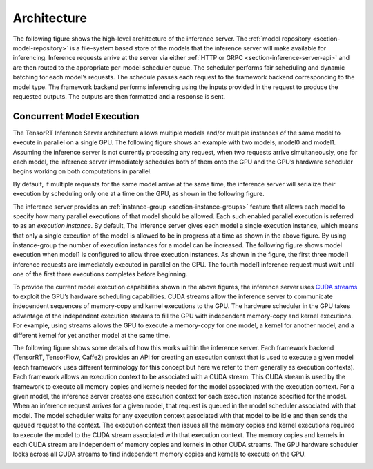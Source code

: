 ..
  # Copyright (c) 2018, NVIDIA CORPORATION. All rights reserved.
  #
  # Redistribution and use in source and binary forms, with or without
  # modification, are permitted provided that the following conditions
  # are met:
  #  * Redistributions of source code must retain the above copyright
  #    notice, this list of conditions and the following disclaimer.
  #  * Redistributions in binary form must reproduce the above copyright
  #    notice, this list of conditions and the following disclaimer in the
  #    documentation and/or other materials provided with the distribution.
  #  * Neither the name of NVIDIA CORPORATION nor the names of its
  #    contributors may be used to endorse or promote products derived
  #    from this software without specific prior written permission.
  #
  # THIS SOFTWARE IS PROVIDED BY THE COPYRIGHT HOLDERS ``AS IS'' AND ANY
  # EXPRESS OR IMPLIED WARRANTIES, INCLUDING, BUT NOT LIMITED TO, THE
  # IMPLIED WARRANTIES OF MERCHANTABILITY AND FITNESS FOR A PARTICULAR
  # PURPOSE ARE DISCLAIMED.  IN NO EVENT SHALL THE COPYRIGHT OWNER OR
  # CONTRIBUTORS BE LIABLE FOR ANY DIRECT, INDIRECT, INCIDENTAL, SPECIAL,
  # EXEMPLARY, OR CONSEQUENTIAL DAMAGES (INCLUDING, BUT NOT LIMITED TO,
  # PROCUREMENT OF SUBSTITUTE GOODS OR SERVICES; LOSS OF USE, DATA, OR
  # PROFITS; OR BUSINESS INTERRUPTION) HOWEVER CAUSED AND ON ANY THEORY
  # OF LIABILITY, WHETHER IN CONTRACT, STRICT LIABILITY, OR TORT
  # (INCLUDING NEGLIGENCE OR OTHERWISE) ARISING IN ANY WAY OUT OF THE USE
  # OF THIS SOFTWARE, EVEN IF ADVISED OF THE POSSIBILITY OF SUCH DAMAGE.

Architecture
============

The following figure shows the high-level architecture of the
inference server. The :ref:`model repository
<section-model-repository>` is a file-system based store of the models
that the inference server will make available for
inferencing. Inference requests arrive at the server via either
:ref:`HTTP or GRPC <section-inference-server-api>` and are then routed
to the appropriate per-model scheduler queue. The scheduler performs
fair scheduling and dynamic batching for each model’s requests. The
schedule passes each request to the framework backend corresponding to
the model type. The framework backend performs inferencing using the
inputs provided in the request to produce the requested outputs. The
outputs are then formatted and a response is sent.

.. image:: images/arch.png

.. _section-concurrent-model-execution:

Concurrent Model Execution
--------------------------

The TensorRT Inference Server architecture allows multiple models
and/or multiple instances of the same model to execute in parallel on
a single GPU. The following figure shows an example with two models;
model0 and model1. Assuming the inference server is not currently
processing any request, when two requests arrive simultaneously, one
for each model, the inference server immediately schedules both of
them onto the GPU and the GPU’s hardware scheduler begins working on
both computations in parallel.

.. image:: images/multi_model_exec.png

By default, if multiple requests for the same model arrive at the same
time, the inference server will serialize their execution by
scheduling only one at a time on the GPU, as shown in the following
figure.

.. image:: images/multi_model_serial_exec.png

The inference server provides an :ref:`instance-group
<section-instance-groups>` feature that allows each model to specify
how many parallel executions of that model should be allowed. Each
such enabled parallel execution is referred to as an *execution
instance*. By default, The inference server gives each model a single
execution instance, which means that only a single execution of the
model is allowed to be in progress at a time as shown in the above
figure. By using instance-group the number of execution instances for
a model can be increased. The following figure shows model execution
when model1 is configured to allow three execution instances. As shown
in the figure, the first three model1 inference requests are
immediately executed in parallel on the GPU. The fourth model1
inference request must wait until one of the first three executions
completes before beginning.

.. image:: images/multi_model_parallel_exec.png

To provide the current model execution capabilities shown in the above
figures, the inference server uses `CUDA
streams <https://devblogs.nvidia.com/gpu-pro-tip-cuda-7-streams-simplify-concurrency/>`_
to exploit the GPU’s hardware scheduling capabilities. CUDA streams
allow the inference server to communicate independent sequences of
memory-copy and kernel executions to the GPU. The hardware scheduler
in the GPU takes advantage of the independent execution streams to
fill the GPU with independent memory-copy and kernel executions. For
example, using streams allows the GPU to execute a memory-copy for one
model, a kernel for another model, and a different kernel for yet
another model at the same time.

The following figure shows some details of how this works within the
inference server. Each framework backend (TensorRT, TensorFlow,
Caffe2) provides an API for creating an execution context that is used
to execute a given model (each framework uses different terminology
for this concept but here we refer to them generally as execution
contexts). Each framework allows an execution context to be associated
with a CUDA stream. This CUDA stream is used by the framework to
execute all memory copies and kernels needed for the model associated
with the execution context. For a given model, the inference server
creates one execution context for each execution instance specified
for the model. When an inference request arrives for a given model,
that request is queued in the model scheduler associated with that
model. The model scheduler waits for any execution context associated
with that model to be idle and then sends the queued request to the
context. The execution context then issues all the memory copies and
kernel executions required to execute the model to the CUDA stream
associated with that execution context. The memory copies and kernels
in each CUDA stream are independent of memory copies and kernels in
other CUDA streams. The GPU hardware scheduler looks across all CUDA
streams to find independent memory copies and kernels to execute on
the GPU.

.. image:: images/cuda_stream_exec.png

